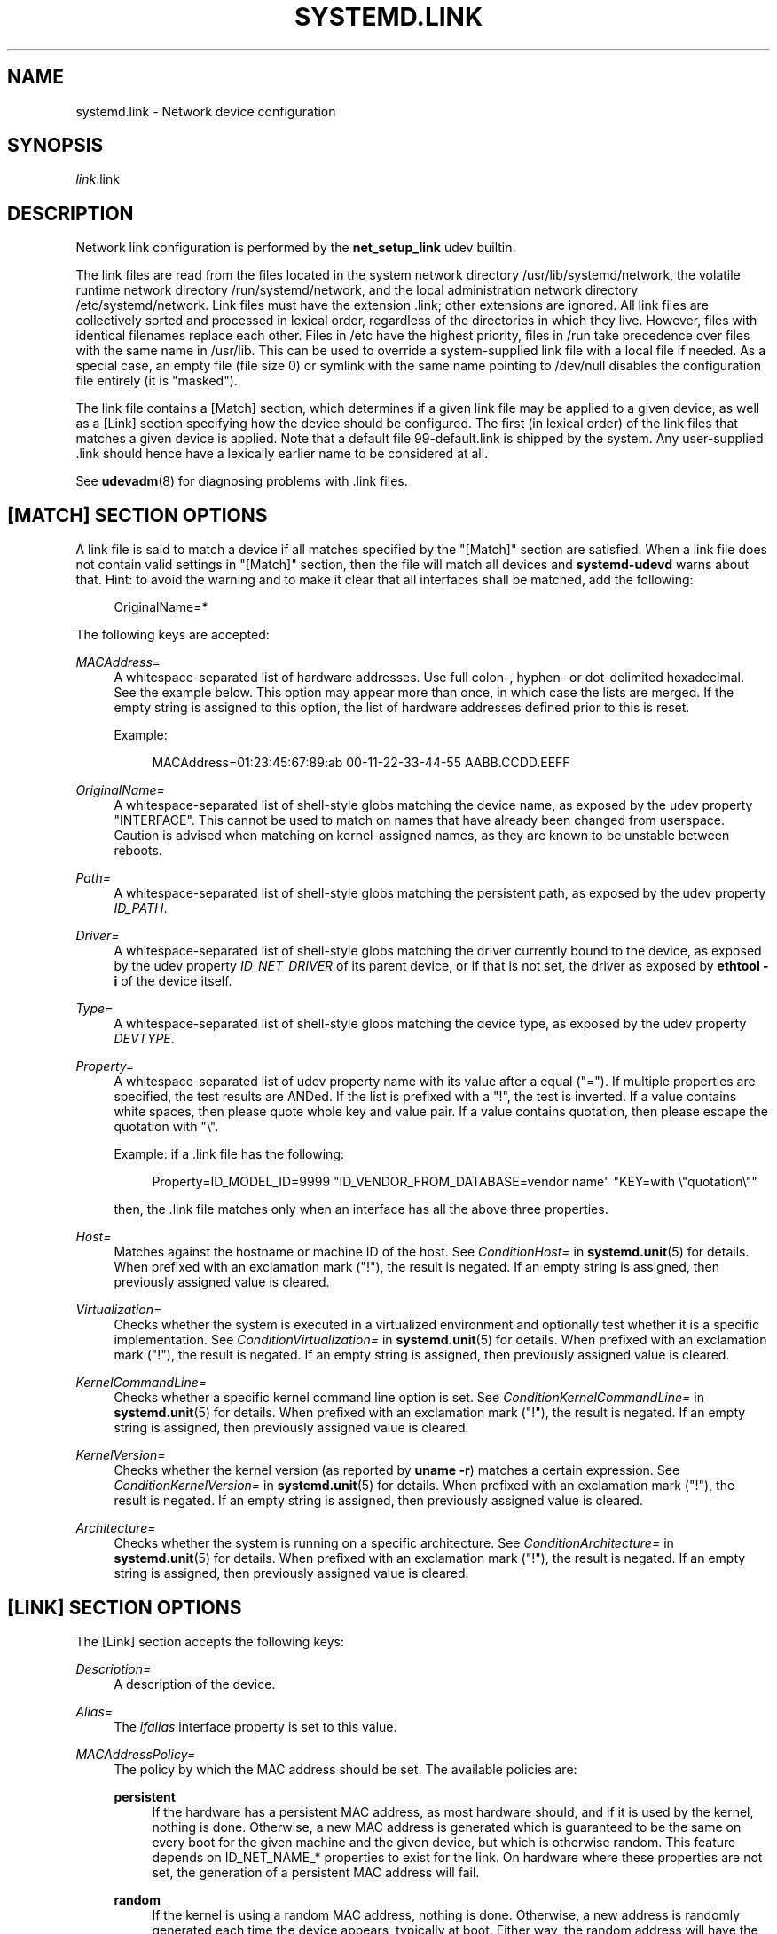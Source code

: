 '\" t
.TH "SYSTEMD\&.LINK" "5" "" "systemd 243" "systemd.link"
.\" -----------------------------------------------------------------
.\" * Define some portability stuff
.\" -----------------------------------------------------------------
.\" ~~~~~~~~~~~~~~~~~~~~~~~~~~~~~~~~~~~~~~~~~~~~~~~~~~~~~~~~~~~~~~~~~
.\" http://bugs.debian.org/507673
.\" http://lists.gnu.org/archive/html/groff/2009-02/msg00013.html
.\" ~~~~~~~~~~~~~~~~~~~~~~~~~~~~~~~~~~~~~~~~~~~~~~~~~~~~~~~~~~~~~~~~~
.ie \n(.g .ds Aq \(aq
.el       .ds Aq '
.\" -----------------------------------------------------------------
.\" * set default formatting
.\" -----------------------------------------------------------------
.\" disable hyphenation
.nh
.\" disable justification (adjust text to left margin only)
.ad l
.\" -----------------------------------------------------------------
.\" * MAIN CONTENT STARTS HERE *
.\" -----------------------------------------------------------------
.SH "NAME"
systemd.link \- Network device configuration
.SH "SYNOPSIS"
.PP
\fIlink\fR\&.link
.SH "DESCRIPTION"
.PP
Network link configuration is performed by the
\fBnet_setup_link\fR
udev builtin\&.
.PP
The link files are read from the files located in the system network directory
/usr/lib/systemd/network, the volatile runtime network directory
/run/systemd/network, and the local administration network directory
/etc/systemd/network\&. Link files must have the extension
\&.link; other extensions are ignored\&. All link files are collectively sorted and processed in lexical order, regardless of the directories in which they live\&. However, files with identical filenames replace each other\&. Files in
/etc
have the highest priority, files in
/run
take precedence over files with the same name in
/usr/lib\&. This can be used to override a system\-supplied link file with a local file if needed\&. As a special case, an empty file (file size 0) or symlink with the same name pointing to
/dev/null
disables the configuration file entirely (it is "masked")\&.
.PP
The link file contains a [Match] section, which determines if a given link file may be applied to a given device, as well as a [Link] section specifying how the device should be configured\&. The first (in lexical order) of the link files that matches a given device is applied\&. Note that a default file
99\-default\&.link
is shipped by the system\&. Any user\-supplied
\&.link
should hence have a lexically earlier name to be considered at all\&.
.PP
See
\fBudevadm\fR(8)
for diagnosing problems with
\&.link
files\&.
.SH "[MATCH] SECTION OPTIONS"
.PP
A link file is said to match a device if all matches specified by the
"[Match]"
section are satisfied\&. When a link file does not contain valid settings in
"[Match]"
section, then the file will match all devices and
\fBsystemd\-udevd\fR
warns about that\&. Hint: to avoid the warning and to make it clear that all interfaces shall be matched, add the following:
.sp
.if n \{\
.RS 4
.\}
.nf
OriginalName=*
.fi
.if n \{\
.RE
.\}
.sp
The following keys are accepted:
.PP
\fIMACAddress=\fR
.RS 4
A whitespace\-separated list of hardware addresses\&. Use full colon\-, hyphen\- or dot\-delimited hexadecimal\&. See the example below\&. This option may appear more than once, in which case the lists are merged\&. If the empty string is assigned to this option, the list of hardware addresses defined prior to this is reset\&.
.sp
Example:
.sp
.if n \{\
.RS 4
.\}
.nf
MACAddress=01:23:45:67:89:ab 00\-11\-22\-33\-44\-55 AABB\&.CCDD\&.EEFF
.fi
.if n \{\
.RE
.\}
.RE
.PP
\fIOriginalName=\fR
.RS 4
A whitespace\-separated list of shell\-style globs matching the device name, as exposed by the udev property "INTERFACE"\&. This cannot be used to match on names that have already been changed from userspace\&. Caution is advised when matching on kernel\-assigned names, as they are known to be unstable between reboots\&.
.RE
.PP
\fIPath=\fR
.RS 4
A whitespace\-separated list of shell\-style globs matching the persistent path, as exposed by the udev property
\fIID_PATH\fR\&.
.RE
.PP
\fIDriver=\fR
.RS 4
A whitespace\-separated list of shell\-style globs matching the driver currently bound to the device, as exposed by the udev property
\fIID_NET_DRIVER\fR
of its parent device, or if that is not set, the driver as exposed by
\fBethtool \-i\fR
of the device itself\&.
.RE
.PP
\fIType=\fR
.RS 4
A whitespace\-separated list of shell\-style globs matching the device type, as exposed by the udev property
\fIDEVTYPE\fR\&.
.RE
.PP
\fIProperty=\fR
.RS 4
A whitespace\-separated list of udev property name with its value after a equal ("=")\&. If multiple properties are specified, the test results are ANDed\&. If the list is prefixed with a "!", the test is inverted\&. If a value contains white spaces, then please quote whole key and value pair\&. If a value contains quotation, then please escape the quotation with
"\e"\&.
.sp
Example: if a \&.link file has the following:
.sp
.if n \{\
.RS 4
.\}
.nf
Property=ID_MODEL_ID=9999 "ID_VENDOR_FROM_DATABASE=vendor name" "KEY=with \e"quotation\e""
.fi
.if n \{\
.RE
.\}
.sp
then, the \&.link file matches only when an interface has all the above three properties\&.
.RE
.PP
\fIHost=\fR
.RS 4
Matches against the hostname or machine ID of the host\&. See
\fIConditionHost=\fR
in
\fBsystemd.unit\fR(5)
for details\&. When prefixed with an exclamation mark ("!"), the result is negated\&. If an empty string is assigned, then previously assigned value is cleared\&.
.RE
.PP
\fIVirtualization=\fR
.RS 4
Checks whether the system is executed in a virtualized environment and optionally test whether it is a specific implementation\&. See
\fIConditionVirtualization=\fR
in
\fBsystemd.unit\fR(5)
for details\&. When prefixed with an exclamation mark ("!"), the result is negated\&. If an empty string is assigned, then previously assigned value is cleared\&.
.RE
.PP
\fIKernelCommandLine=\fR
.RS 4
Checks whether a specific kernel command line option is set\&. See
\fIConditionKernelCommandLine=\fR
in
\fBsystemd.unit\fR(5)
for details\&. When prefixed with an exclamation mark ("!"), the result is negated\&. If an empty string is assigned, then previously assigned value is cleared\&.
.RE
.PP
\fIKernelVersion=\fR
.RS 4
Checks whether the kernel version (as reported by
\fBuname \-r\fR) matches a certain expression\&. See
\fIConditionKernelVersion=\fR
in
\fBsystemd.unit\fR(5)
for details\&. When prefixed with an exclamation mark ("!"), the result is negated\&. If an empty string is assigned, then previously assigned value is cleared\&.
.RE
.PP
\fIArchitecture=\fR
.RS 4
Checks whether the system is running on a specific architecture\&. See
\fIConditionArchitecture=\fR
in
\fBsystemd.unit\fR(5)
for details\&. When prefixed with an exclamation mark ("!"), the result is negated\&. If an empty string is assigned, then previously assigned value is cleared\&.
.RE
.SH "[LINK] SECTION OPTIONS"
.PP
The [Link] section accepts the following keys:
.PP
\fIDescription=\fR
.RS 4
A description of the device\&.
.RE
.PP
\fIAlias=\fR
.RS 4
The
\fIifalias\fR
interface property is set to this value\&.
.RE
.PP
\fIMACAddressPolicy=\fR
.RS 4
The policy by which the MAC address should be set\&. The available policies are:
.PP
\fBpersistent\fR
.RS 4
If the hardware has a persistent MAC address, as most hardware should, and if it is used by the kernel, nothing is done\&. Otherwise, a new MAC address is generated which is guaranteed to be the same on every boot for the given machine and the given device, but which is otherwise random\&. This feature depends on ID_NET_NAME_* properties to exist for the link\&. On hardware where these properties are not set, the generation of a persistent MAC address will fail\&.
.RE
.PP
\fBrandom\fR
.RS 4
If the kernel is using a random MAC address, nothing is done\&. Otherwise, a new address is randomly generated each time the device appears, typically at boot\&. Either way, the random address will have the
"unicast"
and
"locally administered"
bits set\&.
.RE
.PP
\fBnone\fR
.RS 4
Keeps the MAC address assigned by the kernel\&.
.RE
.RE
.PP
\fIMACAddress=\fR
.RS 4
The MAC address to use, if no
\fIMACAddressPolicy=\fR
is specified\&.
.RE
.PP
\fINamePolicy=\fR
.RS 4
An ordered, space\-separated list of policies by which the interface name should be set\&.
\fINamePolicy=\fR
may be disabled by specifying
\fBnet\&.ifnames=0\fR
on the kernel command line\&. Each of the policies may fail, and the first successful one is used\&. The name is not set directly, but is exported to udev as the property
\fBID_NET_NAME\fR, which is, by default, used by a
\fBudev\fR(7), rule to set
\fINAME\fR\&. The available policies are:
.PP
\fBkernel\fR
.RS 4
If the kernel claims that the name it has set for a device is predictable, then no renaming is performed\&.
.RE
.PP
\fBdatabase\fR
.RS 4
The name is set based on entries in the udev\*(Aqs Hardware Database with the key
\fIID_NET_NAME_FROM_DATABASE\fR\&.
.RE
.PP
\fBonboard\fR
.RS 4
The name is set based on information given by the firmware for on\-board devices, as exported by the udev property
\fIID_NET_NAME_ONBOARD\fR\&. See
\fBsystemd.net-naming-scheme\fR(7)\&.
.RE
.PP
\fBslot\fR
.RS 4
The name is set based on information given by the firmware for hot\-plug devices, as exported by the udev property
\fIID_NET_NAME_SLOT\fR\&. See
\fBsystemd.net-naming-scheme\fR(7)\&.
.RE
.PP
\fBpath\fR
.RS 4
The name is set based on the device\*(Aqs physical location, as exported by the udev property
\fIID_NET_NAME_PATH\fR\&. See
\fBsystemd.net-naming-scheme\fR(7)\&.
.RE
.PP
\fBmac\fR
.RS 4
The name is set based on the device\*(Aqs persistent MAC address, as exported by the udev property
\fIID_NET_NAME_MAC\fR\&. See
\fBsystemd.net-naming-scheme\fR(7)\&.
.RE
.PP
\fBkeep\fR
.RS 4
If the device already had a name given by userspace (as part of creation of the device or a rename), keep it\&.
.RE
.RE
.PP
\fIName=\fR
.RS 4
The interface name to use\&. This option has lower precedence than
\fINamePolicy=\fR, so for this setting to take effect,
\fINamePolicy=\fR
must either be unset, empty, disabled, or all policies configured there must fail\&. Also see the example below with
"Name=dmz0"\&.
.sp
Note that specifying a name that the kernel might use for another interface (for example
"eth0") is dangerous because the name assignment done by udev will race with the assignment done by the kernel, and only one interface may use the name\&. Depending on the order of operations, either udev or the kernel will win, making the naming unpredictable\&. It is best to use some different prefix, for example
"internal0"/"external0"
or
"lan0"/"lan1"/"lan3"\&.
.RE
.PP
\fIMTUBytes=\fR
.RS 4
The maximum transmission unit in bytes to set for the device\&. The usual suffixes K, M, G, are supported and are understood to the base of 1024\&.
.RE
.PP
\fIBitsPerSecond=\fR
.RS 4
The speed to set for the device, the value is rounded down to the nearest Mbps\&. The usual suffixes K, M, G, are supported and are understood to the base of 1000\&.
.RE
.PP
\fIDuplex=\fR
.RS 4
The duplex mode to set for the device\&. The accepted values are
\fBhalf\fR
and
\fBfull\fR\&.
.RE
.PP
\fIAutoNegotiation=\fR
.RS 4
Takes a boolean\&. If set to yes, automatic negotiation of transmission parameters is enabled\&. Autonegotiation is a procedure by which two connected ethernet devices choose common transmission parameters, such as speed, duplex mode, and flow control\&. When unset, the kernel\*(Aqs default will be used\&.
.sp
Note that if autonegotiation is enabled, speed and duplex settings are read\-only\&. If autonegotation is disabled, speed and duplex settings are writable if the driver supports multiple link modes\&.
.RE
.PP
\fIWakeOnLan=\fR
.RS 4
The Wake\-on\-LAN policy to set for the device\&. The supported values are:
.PP
\fBphy\fR
.RS 4
Wake on PHY activity\&.
.RE
.PP
\fBunicast\fR
.RS 4
Wake on unicast messages\&.
.RE
.PP
\fBmulticast\fR
.RS 4
Wake on multicast messages\&.
.RE
.PP
\fBbroadcast\fR
.RS 4
Wake on broadcast messages\&.
.RE
.PP
\fBarp\fR
.RS 4
Wake on ARP\&.
.RE
.PP
\fBmagic\fR
.RS 4
Wake on receipt of a magic packet\&.
.RE
.PP
\fBsecureon\fR
.RS 4
Enable secureon(tm) password for MagicPacket(tm)\&.
.RE
.PP
\fBoff\fR
.RS 4
Never wake\&.
.RE
.sp
Defaults to
\fBoff\fR\&.
.RE
.PP
\fIPort=\fR
.RS 4
The port option is used to select the device port\&. The supported values are:
.PP
\fBtp\fR
.RS 4
An Ethernet interface using Twisted\-Pair cable as the medium\&.
.RE
.PP
\fBaui\fR
.RS 4
Attachment Unit Interface (AUI)\&. Normally used with hubs\&.
.RE
.PP
\fBbnc\fR
.RS 4
An Ethernet interface using BNC connectors and co\-axial cable\&.
.RE
.PP
\fBmii\fR
.RS 4
An Ethernet interface using a Media Independent Interface (MII)\&.
.RE
.PP
\fBfibre\fR
.RS 4
An Ethernet interface using Optical Fibre as the medium\&.
.RE
.RE
.PP
\fIAdvertise=\fR
.RS 4
This sets what speeds and duplex modes of operation are advertised for auto\-negotiation\&. This implies
"AutoNegotiation=yes"\&. The supported values are:
.sp
.it 1 an-trap
.nr an-no-space-flag 1
.nr an-break-flag 1
.br
.B Table\ \&1.\ \&Supported advertise values
.TS
allbox tab(:);
lB lB lB.
T{
Advertise
T}:T{
Speed (Mbps)
T}:T{
Duplex Mode
T}
.T&
l l l
l l l
l l l
l l l
l l l
l l l
l l l
l l l
l l l
l l l
l l l
l l l
l l l
l l l.
T{
\fB10baset\-half\fR
T}:T{
10
T}:T{
half
T}
T{
\fB10baset\-full\fR
T}:T{
10
T}:T{
full
T}
T{
\fB100baset\-half\fR
T}:T{
100
T}:T{
half
T}
T{
\fB100baset\-full\fR
T}:T{
100
T}:T{
full
T}
T{
\fB1000baset\-half\fR
T}:T{
1000
T}:T{
half
T}
T{
\fB1000baset\-full\fR
T}:T{
1000
T}:T{
full
T}
T{
\fB10000baset\-full\fR
T}:T{
10000
T}:T{
full
T}
T{
\fB2500basex\-full\fR
T}:T{
2500
T}:T{
full
T}
T{
\fB1000basekx\-full\fR
T}:T{
1000
T}:T{
full
T}
T{
\fB10000basekx4\-full\fR
T}:T{
10000
T}:T{
full
T}
T{
\fB10000basekr\-full\fR
T}:T{
10000
T}:T{
full
T}
T{
\fB10000baser\-fec\fR
T}:T{
10000
T}:T{
full
T}
T{
\fB20000basemld2\-full\fR
T}:T{
20000
T}:T{
full
T}
T{
\fB20000basekr2\-full\fR
T}:T{
20000
T}:T{
full
T}
.TE
.sp 1
By default this is unset, i\&.e\&. all possible modes will be advertised\&. This option may be specified more than once, in which case all specified speeds and modes are advertised\&. If the empty string is assigned to this option, the list is reset, and all prior assignments have no effect\&.
.RE
.PP
\fITCPSegmentationOffload=\fR
.RS 4
Takes a boolean\&. If set to true, the TCP Segmentation Offload (TSO) is enabled\&. When unset, the kernel\*(Aqs default will be used\&.
.RE
.PP
\fITCP6SegmentationOffload=\fR
.RS 4
Takes a boolean\&. If set to true, the TCP6 Segmentation Offload (tx\-tcp6\-segmentation) is enabled\&. When unset, the kernel\*(Aqs default will be used\&.
.RE
.PP
\fIGenericSegmentationOffload=\fR
.RS 4
Takes a boolean\&. If set to true, the Generic Segmentation Offload (GSO) is enabled\&. When unset, the kernel\*(Aqs default will be used\&.
.RE
.PP
\fIGenericReceiveOffload=\fR
.RS 4
Takes a boolean\&. If set to true, the Generic Receive Offload (GRO) is enabled\&. When unset, the kernel\*(Aqs default will be used\&.
.RE
.PP
\fILargeReceiveOffload=\fR
.RS 4
Takes a boolean\&. If set to true, the Large Receive Offload (LRO) is enabled\&. When unset, the kernel\*(Aqs default will be used\&.
.RE
.PP
\fIRxChannels=\fR
.RS 4
Sets the number of receive channels (a number between 1 and 4294967295) \&.
.RE
.PP
\fITxChannels=\fR
.RS 4
Sets the number of transmit channels (a number between 1 and 4294967295)\&.
.RE
.PP
\fIOtherChannels=\fR
.RS 4
Sets the number of other channels (a number between 1 and 4294967295)\&.
.RE
.PP
\fICombinedChannels=\fR
.RS 4
Sets the number of combined set channels (a number between 1 and 4294967295)\&.
.RE
.SH "EXAMPLES"
.PP
\fBExample\ \&1.\ \&/usr/lib/systemd/network/99\-default\&.link\fR
.PP
The link file
99\-default\&.link
that is shipped with systemd defines the default naming policy for links\&.
.sp
.if n \{\
.RS 4
.\}
.nf
[Link]
NamePolicy=kernel database onboard slot path
MACAddressPolicy=persistent
.fi
.if n \{\
.RE
.\}
.PP
\fBExample\ \&2.\ \&/etc/systemd/network/10\-dmz\&.link\fR
.PP
This example assigns the fixed name
"dmz0"
to the interface with the MAC address 00:a0:de:63:7a:e6:
.sp
.if n \{\
.RS 4
.\}
.nf
[Match]
MACAddress=00:a0:de:63:7a:e6

[Link]
Name=dmz0
.fi
.if n \{\
.RE
.\}
.PP
\fINamePolicy=\fR
is not set, so
\fIName=\fR
takes effect\&. We use the
"10\-"
prefix to order this file early in the list\&. Note that it needs to before
"99\-link", i\&.e\&. it needs a numerical prefix, to have any effect at all\&.
.PP
\fBExample\ \&3.\ \&Debugging \fINamePolicy=\fR assignments\fR
.sp
.if n \{\
.RS 4
.\}
.nf
$ sudo SYSTEMD_LOG_LEVEL=debug udevadm test\-builtin net_setup_link /sys/class/net/hub0
\&...
Parsed configuration file /usr/lib/systemd/network/99\-default\&.link
Parsed configuration file /etc/systemd/network/10\-eth0\&.link
ID_NET_DRIVER=cdc_ether
Config file /etc/systemd/network/10\-eth0\&.link applies to device hub0
link_config: autonegotiation is unset or enabled, the speed and duplex are not writable\&.
hub0: Device has name_assign_type=4
Using default interface naming scheme \*(Aqv240\*(Aq\&.
hub0: Policies didn\*(Aqt yield a name, using specified Name=hub0\&.
ID_NET_LINK_FILE=/etc/systemd/network/10\-eth0\&.link
ID_NET_NAME=hub0
\&...
.fi
.if n \{\
.RE
.\}
.PP
Explicit
\fIName=\fR
configuration wins in this case\&.
.sp
.if n \{\
.RS 4
.\}
.nf
sudo SYSTEMD_LOG_LEVEL=debug udevadm test\-builtin net_setup_link /sys/class/net/enp0s31f6
\&...
Parsed configuration file /usr/lib/systemd/network/99\-default\&.link
Parsed configuration file /etc/systemd/network/10\-eth0\&.link
Created link configuration context\&.
ID_NET_DRIVER=e1000e
Config file /usr/lib/systemd/network/99\-default\&.link applies to device enp0s31f6
link_config: autonegotiation is unset or enabled, the speed and duplex are not writable\&.
enp0s31f6: Device has name_assign_type=4
Using default interface naming scheme \*(Aqv240\*(Aq\&.
enp0s31f6: Policy *keep*: keeping existing userspace name
enp0s31f6: Device has addr_assign_type=0
enp0s31f6: MAC on the device already matches policy *persistent*
ID_NET_LINK_FILE=/usr/lib/systemd/network/99\-default\&.link
\&...
.fi
.if n \{\
.RE
.\}
.PP
In this case, the interface was already renamed, so the
\fBkeep\fR
policy specified as the first option in
99\-default\&.link
means that the existing name is preserved\&. If
\fBkeep\fR
was removed, or if were in boot before the renaming has happened, we might get the following instead:
.sp
.if n \{\
.RS 4
.\}
.nf
enp0s31f6: Policy *path* yields "enp0s31f6"\&.
enp0s31f6: Device has addr_assign_type=0
enp0s31f6: MAC on the device already matches policy *persistent*
ID_NET_LINK_FILE=/usr/lib/systemd/network/99\-default\&.link
ID_NET_NAME=enp0s31f6
\&...
.fi
.if n \{\
.RE
.\}
.PP
Please note that the details of output are subject to change\&.
.PP
\fBExample\ \&4.\ \&/etc/systemd/network/10\-internet\&.link\fR
.PP
This example assigns the fixed name
"internet0"
to the interface with the device path
"pci\-0000:00:1a\&.0\-*":
.sp
.if n \{\
.RS 4
.\}
.nf
[Match]
Path=pci\-0000:00:1a\&.0\-*

[Link]
Name=internet0
.fi
.if n \{\
.RE
.\}
.PP
\fBExample\ \&5.\ \&/etc/systemd/network/25\-wireless\&.link\fR
.PP
Here\*(Aqs an overly complex example that shows the use of a large number of [Match] and [Link] settings\&.
.sp
.if n \{\
.RS 4
.\}
.nf
[Match]
MACAddress=12:34:56:78:9a:bc
Driver=brcmsmac
Path=pci\-0000:02:00\&.0\-*
Type=wlan
Virtualization=no
Host=my\-laptop
Architecture=x86\-64

[Link]
Name=wireless0
MTUBytes=1450
BitsPerSecond=10M
WakeOnLan=magic
MACAddress=cb:a9:87:65:43:21
.fi
.if n \{\
.RE
.\}
.SH "SEE ALSO"
.PP
\fBsystemd-udevd.service\fR(8),
\fBudevadm\fR(8),
\fBsystemd.netdev\fR(5),
\fBsystemd.network\fR(5)
